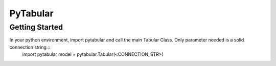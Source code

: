 ============
PyTabular
============

Getting Started
-----------------
In your python environment, import pytabular and call the main Tabular Class. Only parameter needed is a solid connection string.::
	import pytabular
	model = pytabular.Tabular(<CONNECTION_STR>)

